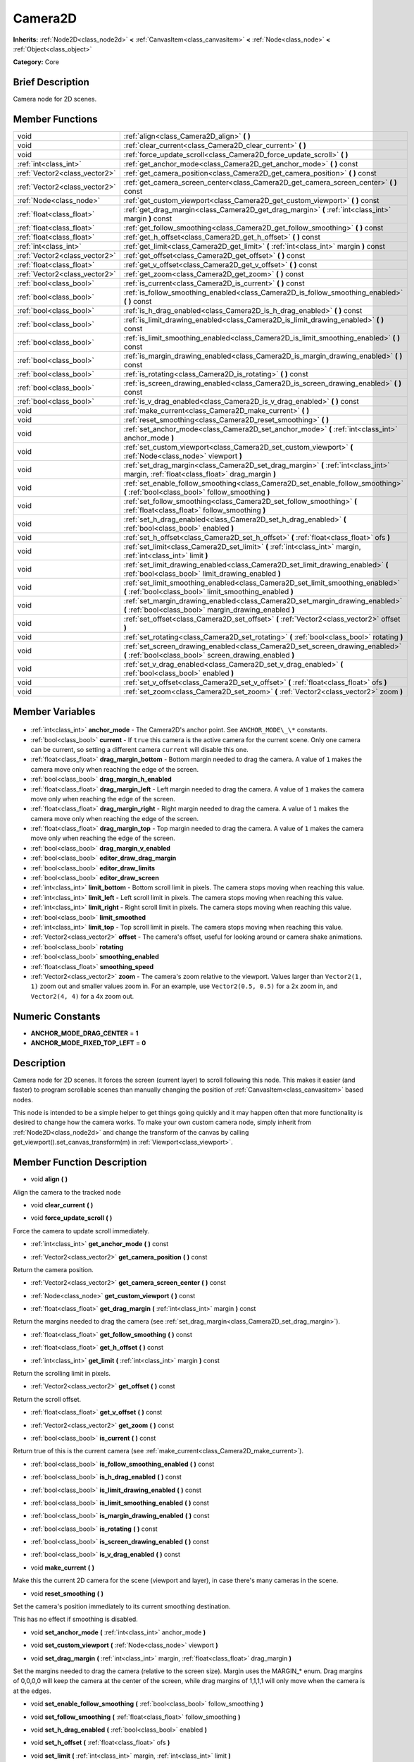 .. Generated automatically by doc/tools/makerst.py in Godot's source tree.
.. DO NOT EDIT THIS FILE, but the Camera2D.xml source instead.
.. The source is found in doc/classes or modules/<name>/doc_classes.

.. _class_Camera2D:

Camera2D
========

**Inherits:** :ref:`Node2D<class_node2d>` **<** :ref:`CanvasItem<class_canvasitem>` **<** :ref:`Node<class_node>` **<** :ref:`Object<class_object>`

**Category:** Core

Brief Description
-----------------

Camera node for 2D scenes.

Member Functions
----------------

+--------------------------------+--------------------------------------------------------------------------------------------------------------------------------------------+
| void                           | :ref:`align<class_Camera2D_align>` **(** **)**                                                                                             |
+--------------------------------+--------------------------------------------------------------------------------------------------------------------------------------------+
| void                           | :ref:`clear_current<class_Camera2D_clear_current>` **(** **)**                                                                             |
+--------------------------------+--------------------------------------------------------------------------------------------------------------------------------------------+
| void                           | :ref:`force_update_scroll<class_Camera2D_force_update_scroll>` **(** **)**                                                                 |
+--------------------------------+--------------------------------------------------------------------------------------------------------------------------------------------+
| :ref:`int<class_int>`          | :ref:`get_anchor_mode<class_Camera2D_get_anchor_mode>` **(** **)** const                                                                   |
+--------------------------------+--------------------------------------------------------------------------------------------------------------------------------------------+
| :ref:`Vector2<class_vector2>`  | :ref:`get_camera_position<class_Camera2D_get_camera_position>` **(** **)** const                                                           |
+--------------------------------+--------------------------------------------------------------------------------------------------------------------------------------------+
| :ref:`Vector2<class_vector2>`  | :ref:`get_camera_screen_center<class_Camera2D_get_camera_screen_center>` **(** **)** const                                                 |
+--------------------------------+--------------------------------------------------------------------------------------------------------------------------------------------+
| :ref:`Node<class_node>`        | :ref:`get_custom_viewport<class_Camera2D_get_custom_viewport>` **(** **)** const                                                           |
+--------------------------------+--------------------------------------------------------------------------------------------------------------------------------------------+
| :ref:`float<class_float>`      | :ref:`get_drag_margin<class_Camera2D_get_drag_margin>` **(** :ref:`int<class_int>` margin **)** const                                      |
+--------------------------------+--------------------------------------------------------------------------------------------------------------------------------------------+
| :ref:`float<class_float>`      | :ref:`get_follow_smoothing<class_Camera2D_get_follow_smoothing>` **(** **)** const                                                         |
+--------------------------------+--------------------------------------------------------------------------------------------------------------------------------------------+
| :ref:`float<class_float>`      | :ref:`get_h_offset<class_Camera2D_get_h_offset>` **(** **)** const                                                                         |
+--------------------------------+--------------------------------------------------------------------------------------------------------------------------------------------+
| :ref:`int<class_int>`          | :ref:`get_limit<class_Camera2D_get_limit>` **(** :ref:`int<class_int>` margin **)** const                                                  |
+--------------------------------+--------------------------------------------------------------------------------------------------------------------------------------------+
| :ref:`Vector2<class_vector2>`  | :ref:`get_offset<class_Camera2D_get_offset>` **(** **)** const                                                                             |
+--------------------------------+--------------------------------------------------------------------------------------------------------------------------------------------+
| :ref:`float<class_float>`      | :ref:`get_v_offset<class_Camera2D_get_v_offset>` **(** **)** const                                                                         |
+--------------------------------+--------------------------------------------------------------------------------------------------------------------------------------------+
| :ref:`Vector2<class_vector2>`  | :ref:`get_zoom<class_Camera2D_get_zoom>` **(** **)** const                                                                                 |
+--------------------------------+--------------------------------------------------------------------------------------------------------------------------------------------+
| :ref:`bool<class_bool>`        | :ref:`is_current<class_Camera2D_is_current>` **(** **)** const                                                                             |
+--------------------------------+--------------------------------------------------------------------------------------------------------------------------------------------+
| :ref:`bool<class_bool>`        | :ref:`is_follow_smoothing_enabled<class_Camera2D_is_follow_smoothing_enabled>` **(** **)** const                                           |
+--------------------------------+--------------------------------------------------------------------------------------------------------------------------------------------+
| :ref:`bool<class_bool>`        | :ref:`is_h_drag_enabled<class_Camera2D_is_h_drag_enabled>` **(** **)** const                                                               |
+--------------------------------+--------------------------------------------------------------------------------------------------------------------------------------------+
| :ref:`bool<class_bool>`        | :ref:`is_limit_drawing_enabled<class_Camera2D_is_limit_drawing_enabled>` **(** **)** const                                                 |
+--------------------------------+--------------------------------------------------------------------------------------------------------------------------------------------+
| :ref:`bool<class_bool>`        | :ref:`is_limit_smoothing_enabled<class_Camera2D_is_limit_smoothing_enabled>` **(** **)** const                                             |
+--------------------------------+--------------------------------------------------------------------------------------------------------------------------------------------+
| :ref:`bool<class_bool>`        | :ref:`is_margin_drawing_enabled<class_Camera2D_is_margin_drawing_enabled>` **(** **)** const                                               |
+--------------------------------+--------------------------------------------------------------------------------------------------------------------------------------------+
| :ref:`bool<class_bool>`        | :ref:`is_rotating<class_Camera2D_is_rotating>` **(** **)** const                                                                           |
+--------------------------------+--------------------------------------------------------------------------------------------------------------------------------------------+
| :ref:`bool<class_bool>`        | :ref:`is_screen_drawing_enabled<class_Camera2D_is_screen_drawing_enabled>` **(** **)** const                                               |
+--------------------------------+--------------------------------------------------------------------------------------------------------------------------------------------+
| :ref:`bool<class_bool>`        | :ref:`is_v_drag_enabled<class_Camera2D_is_v_drag_enabled>` **(** **)** const                                                               |
+--------------------------------+--------------------------------------------------------------------------------------------------------------------------------------------+
| void                           | :ref:`make_current<class_Camera2D_make_current>` **(** **)**                                                                               |
+--------------------------------+--------------------------------------------------------------------------------------------------------------------------------------------+
| void                           | :ref:`reset_smoothing<class_Camera2D_reset_smoothing>` **(** **)**                                                                         |
+--------------------------------+--------------------------------------------------------------------------------------------------------------------------------------------+
| void                           | :ref:`set_anchor_mode<class_Camera2D_set_anchor_mode>` **(** :ref:`int<class_int>` anchor_mode **)**                                       |
+--------------------------------+--------------------------------------------------------------------------------------------------------------------------------------------+
| void                           | :ref:`set_custom_viewport<class_Camera2D_set_custom_viewport>` **(** :ref:`Node<class_node>` viewport **)**                                |
+--------------------------------+--------------------------------------------------------------------------------------------------------------------------------------------+
| void                           | :ref:`set_drag_margin<class_Camera2D_set_drag_margin>` **(** :ref:`int<class_int>` margin, :ref:`float<class_float>` drag_margin **)**     |
+--------------------------------+--------------------------------------------------------------------------------------------------------------------------------------------+
| void                           | :ref:`set_enable_follow_smoothing<class_Camera2D_set_enable_follow_smoothing>` **(** :ref:`bool<class_bool>` follow_smoothing **)**        |
+--------------------------------+--------------------------------------------------------------------------------------------------------------------------------------------+
| void                           | :ref:`set_follow_smoothing<class_Camera2D_set_follow_smoothing>` **(** :ref:`float<class_float>` follow_smoothing **)**                    |
+--------------------------------+--------------------------------------------------------------------------------------------------------------------------------------------+
| void                           | :ref:`set_h_drag_enabled<class_Camera2D_set_h_drag_enabled>` **(** :ref:`bool<class_bool>` enabled **)**                                   |
+--------------------------------+--------------------------------------------------------------------------------------------------------------------------------------------+
| void                           | :ref:`set_h_offset<class_Camera2D_set_h_offset>` **(** :ref:`float<class_float>` ofs **)**                                                 |
+--------------------------------+--------------------------------------------------------------------------------------------------------------------------------------------+
| void                           | :ref:`set_limit<class_Camera2D_set_limit>` **(** :ref:`int<class_int>` margin, :ref:`int<class_int>` limit **)**                           |
+--------------------------------+--------------------------------------------------------------------------------------------------------------------------------------------+
| void                           | :ref:`set_limit_drawing_enabled<class_Camera2D_set_limit_drawing_enabled>` **(** :ref:`bool<class_bool>` limit_drawing_enabled **)**       |
+--------------------------------+--------------------------------------------------------------------------------------------------------------------------------------------+
| void                           | :ref:`set_limit_smoothing_enabled<class_Camera2D_set_limit_smoothing_enabled>` **(** :ref:`bool<class_bool>` limit_smoothing_enabled **)** |
+--------------------------------+--------------------------------------------------------------------------------------------------------------------------------------------+
| void                           | :ref:`set_margin_drawing_enabled<class_Camera2D_set_margin_drawing_enabled>` **(** :ref:`bool<class_bool>` margin_drawing_enabled **)**    |
+--------------------------------+--------------------------------------------------------------------------------------------------------------------------------------------+
| void                           | :ref:`set_offset<class_Camera2D_set_offset>` **(** :ref:`Vector2<class_vector2>` offset **)**                                              |
+--------------------------------+--------------------------------------------------------------------------------------------------------------------------------------------+
| void                           | :ref:`set_rotating<class_Camera2D_set_rotating>` **(** :ref:`bool<class_bool>` rotating **)**                                              |
+--------------------------------+--------------------------------------------------------------------------------------------------------------------------------------------+
| void                           | :ref:`set_screen_drawing_enabled<class_Camera2D_set_screen_drawing_enabled>` **(** :ref:`bool<class_bool>` screen_drawing_enabled **)**    |
+--------------------------------+--------------------------------------------------------------------------------------------------------------------------------------------+
| void                           | :ref:`set_v_drag_enabled<class_Camera2D_set_v_drag_enabled>` **(** :ref:`bool<class_bool>` enabled **)**                                   |
+--------------------------------+--------------------------------------------------------------------------------------------------------------------------------------------+
| void                           | :ref:`set_v_offset<class_Camera2D_set_v_offset>` **(** :ref:`float<class_float>` ofs **)**                                                 |
+--------------------------------+--------------------------------------------------------------------------------------------------------------------------------------------+
| void                           | :ref:`set_zoom<class_Camera2D_set_zoom>` **(** :ref:`Vector2<class_vector2>` zoom **)**                                                    |
+--------------------------------+--------------------------------------------------------------------------------------------------------------------------------------------+

Member Variables
----------------

  .. _class_Camera2D_anchor_mode:

- :ref:`int<class_int>` **anchor_mode** - The Camera2D's anchor point. See ``ANCHOR_MODE\_\*`` constants.

  .. _class_Camera2D_current:

- :ref:`bool<class_bool>` **current** - If ``true`` this camera is the active camera for the current scene. Only one camera can be current, so setting a different camera ``current`` will disable this one.

  .. _class_Camera2D_drag_margin_bottom:

- :ref:`float<class_float>` **drag_margin_bottom** - Bottom margin needed to drag the camera. A value of ``1`` makes the camera move only when reaching the edge of the screen.

  .. _class_Camera2D_drag_margin_h_enabled:

- :ref:`bool<class_bool>` **drag_margin_h_enabled**

  .. _class_Camera2D_drag_margin_left:

- :ref:`float<class_float>` **drag_margin_left** - Left margin needed to drag the camera. A value of ``1`` makes the camera move only when reaching the edge of the screen.

  .. _class_Camera2D_drag_margin_right:

- :ref:`float<class_float>` **drag_margin_right** - Right margin needed to drag the camera. A value of ``1`` makes the camera move only when reaching the edge of the screen.

  .. _class_Camera2D_drag_margin_top:

- :ref:`float<class_float>` **drag_margin_top** - Top margin needed to drag the camera. A value of ``1`` makes the camera move only when reaching the edge of the screen.

  .. _class_Camera2D_drag_margin_v_enabled:

- :ref:`bool<class_bool>` **drag_margin_v_enabled**

  .. _class_Camera2D_editor_draw_drag_margin:

- :ref:`bool<class_bool>` **editor_draw_drag_margin**

  .. _class_Camera2D_editor_draw_limits:

- :ref:`bool<class_bool>` **editor_draw_limits**

  .. _class_Camera2D_editor_draw_screen:

- :ref:`bool<class_bool>` **editor_draw_screen**

  .. _class_Camera2D_limit_bottom:

- :ref:`int<class_int>` **limit_bottom** - Bottom scroll limit in pixels. The camera stops moving when reaching this value.

  .. _class_Camera2D_limit_left:

- :ref:`int<class_int>` **limit_left** - Left scroll limit in pixels. The camera stops moving when reaching this value.

  .. _class_Camera2D_limit_right:

- :ref:`int<class_int>` **limit_right** - Right scroll limit in pixels. The camera stops moving when reaching this value.

  .. _class_Camera2D_limit_smoothed:

- :ref:`bool<class_bool>` **limit_smoothed**

  .. _class_Camera2D_limit_top:

- :ref:`int<class_int>` **limit_top** - Top scroll limit in pixels. The camera stops moving when reaching this value.

  .. _class_Camera2D_offset:

- :ref:`Vector2<class_vector2>` **offset** - The camera's offset, useful for looking around or camera shake animations.

  .. _class_Camera2D_rotating:

- :ref:`bool<class_bool>` **rotating**

  .. _class_Camera2D_smoothing_enabled:

- :ref:`bool<class_bool>` **smoothing_enabled**

  .. _class_Camera2D_smoothing_speed:

- :ref:`float<class_float>` **smoothing_speed**

  .. _class_Camera2D_zoom:

- :ref:`Vector2<class_vector2>` **zoom** - The camera's zoom relative to the viewport. Values larger than ``Vector2(1, 1)`` zoom out and smaller values zoom in. For an example, use ``Vector2(0.5, 0.5)`` for a 2x zoom in, and ``Vector2(4, 4)`` for a 4x zoom out.


Numeric Constants
-----------------

- **ANCHOR_MODE_DRAG_CENTER** = **1**
- **ANCHOR_MODE_FIXED_TOP_LEFT** = **0**

Description
-----------

Camera node for 2D scenes. It forces the screen (current layer) to scroll following this node. This makes it easier (and faster) to program scrollable scenes than manually changing the position of :ref:`CanvasItem<class_canvasitem>` based nodes.

This node is intended to be a simple helper to get things going quickly and it may happen often that more functionality is desired to change how the camera works. To make your own custom camera node, simply inherit from :ref:`Node2D<class_node2d>` and change the transform of the canvas by calling get_viewport().set_canvas_transform(m) in :ref:`Viewport<class_viewport>`.

Member Function Description
---------------------------

.. _class_Camera2D_align:

- void **align** **(** **)**

Align the camera to the tracked node

.. _class_Camera2D_clear_current:

- void **clear_current** **(** **)**

.. _class_Camera2D_force_update_scroll:

- void **force_update_scroll** **(** **)**

Force the camera to update scroll immediately.

.. _class_Camera2D_get_anchor_mode:

- :ref:`int<class_int>` **get_anchor_mode** **(** **)** const

.. _class_Camera2D_get_camera_position:

- :ref:`Vector2<class_vector2>` **get_camera_position** **(** **)** const

Return the camera position.

.. _class_Camera2D_get_camera_screen_center:

- :ref:`Vector2<class_vector2>` **get_camera_screen_center** **(** **)** const

.. _class_Camera2D_get_custom_viewport:

- :ref:`Node<class_node>` **get_custom_viewport** **(** **)** const

.. _class_Camera2D_get_drag_margin:

- :ref:`float<class_float>` **get_drag_margin** **(** :ref:`int<class_int>` margin **)** const

Return the margins needed to drag the camera (see :ref:`set_drag_margin<class_Camera2D_set_drag_margin>`).

.. _class_Camera2D_get_follow_smoothing:

- :ref:`float<class_float>` **get_follow_smoothing** **(** **)** const

.. _class_Camera2D_get_h_offset:

- :ref:`float<class_float>` **get_h_offset** **(** **)** const

.. _class_Camera2D_get_limit:

- :ref:`int<class_int>` **get_limit** **(** :ref:`int<class_int>` margin **)** const

Return the scrolling limit in pixels.

.. _class_Camera2D_get_offset:

- :ref:`Vector2<class_vector2>` **get_offset** **(** **)** const

Return the scroll offset.

.. _class_Camera2D_get_v_offset:

- :ref:`float<class_float>` **get_v_offset** **(** **)** const

.. _class_Camera2D_get_zoom:

- :ref:`Vector2<class_vector2>` **get_zoom** **(** **)** const

.. _class_Camera2D_is_current:

- :ref:`bool<class_bool>` **is_current** **(** **)** const

Return true of this is the current camera (see :ref:`make_current<class_Camera2D_make_current>`).

.. _class_Camera2D_is_follow_smoothing_enabled:

- :ref:`bool<class_bool>` **is_follow_smoothing_enabled** **(** **)** const

.. _class_Camera2D_is_h_drag_enabled:

- :ref:`bool<class_bool>` **is_h_drag_enabled** **(** **)** const

.. _class_Camera2D_is_limit_drawing_enabled:

- :ref:`bool<class_bool>` **is_limit_drawing_enabled** **(** **)** const

.. _class_Camera2D_is_limit_smoothing_enabled:

- :ref:`bool<class_bool>` **is_limit_smoothing_enabled** **(** **)** const

.. _class_Camera2D_is_margin_drawing_enabled:

- :ref:`bool<class_bool>` **is_margin_drawing_enabled** **(** **)** const

.. _class_Camera2D_is_rotating:

- :ref:`bool<class_bool>` **is_rotating** **(** **)** const

.. _class_Camera2D_is_screen_drawing_enabled:

- :ref:`bool<class_bool>` **is_screen_drawing_enabled** **(** **)** const

.. _class_Camera2D_is_v_drag_enabled:

- :ref:`bool<class_bool>` **is_v_drag_enabled** **(** **)** const

.. _class_Camera2D_make_current:

- void **make_current** **(** **)**

Make this the current 2D camera for the scene (viewport and layer), in case there's many cameras in the scene.

.. _class_Camera2D_reset_smoothing:

- void **reset_smoothing** **(** **)**

Set the camera's position immediately to its current smoothing destination.

This has no effect if smoothing is disabled.

.. _class_Camera2D_set_anchor_mode:

- void **set_anchor_mode** **(** :ref:`int<class_int>` anchor_mode **)**

.. _class_Camera2D_set_custom_viewport:

- void **set_custom_viewport** **(** :ref:`Node<class_node>` viewport **)**

.. _class_Camera2D_set_drag_margin:

- void **set_drag_margin** **(** :ref:`int<class_int>` margin, :ref:`float<class_float>` drag_margin **)**

Set the margins needed to drag the camera (relative to the screen size). Margin uses the MARGIN\_\* enum. Drag margins of 0,0,0,0 will keep the camera at the center of the screen, while drag margins of 1,1,1,1 will only move when the camera is at the edges.

.. _class_Camera2D_set_enable_follow_smoothing:

- void **set_enable_follow_smoothing** **(** :ref:`bool<class_bool>` follow_smoothing **)**

.. _class_Camera2D_set_follow_smoothing:

- void **set_follow_smoothing** **(** :ref:`float<class_float>` follow_smoothing **)**

.. _class_Camera2D_set_h_drag_enabled:

- void **set_h_drag_enabled** **(** :ref:`bool<class_bool>` enabled **)**

.. _class_Camera2D_set_h_offset:

- void **set_h_offset** **(** :ref:`float<class_float>` ofs **)**

.. _class_Camera2D_set_limit:

- void **set_limit** **(** :ref:`int<class_int>` margin, :ref:`int<class_int>` limit **)**

Set the scrolling limit in pixels.

.. _class_Camera2D_set_limit_drawing_enabled:

- void **set_limit_drawing_enabled** **(** :ref:`bool<class_bool>` limit_drawing_enabled **)**

.. _class_Camera2D_set_limit_smoothing_enabled:

- void **set_limit_smoothing_enabled** **(** :ref:`bool<class_bool>` limit_smoothing_enabled **)**

Smooth camera when reaching camera limits.

This requires camera smoothing being enabled to have a noticeable effect.

.. _class_Camera2D_set_margin_drawing_enabled:

- void **set_margin_drawing_enabled** **(** :ref:`bool<class_bool>` margin_drawing_enabled **)**

.. _class_Camera2D_set_offset:

- void **set_offset** **(** :ref:`Vector2<class_vector2>` offset **)**

Set the scroll offset. Useful for looking around or camera shake animations.

.. _class_Camera2D_set_rotating:

- void **set_rotating** **(** :ref:`bool<class_bool>` rotating **)**

.. _class_Camera2D_set_screen_drawing_enabled:

- void **set_screen_drawing_enabled** **(** :ref:`bool<class_bool>` screen_drawing_enabled **)**

.. _class_Camera2D_set_v_drag_enabled:

- void **set_v_drag_enabled** **(** :ref:`bool<class_bool>` enabled **)**

.. _class_Camera2D_set_v_offset:

- void **set_v_offset** **(** :ref:`float<class_float>` ofs **)**

.. _class_Camera2D_set_zoom:

- void **set_zoom** **(** :ref:`Vector2<class_vector2>` zoom **)**


